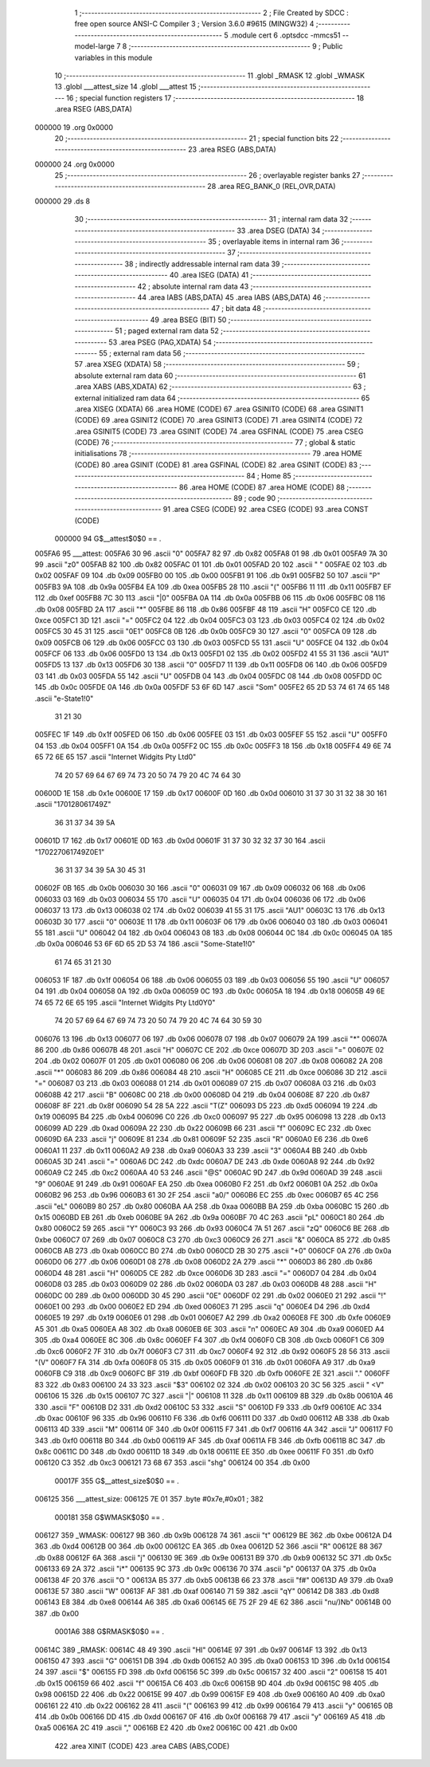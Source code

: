                                       1 ;--------------------------------------------------------
                                      2 ; File Created by SDCC : free open source ANSI-C Compiler
                                      3 ; Version 3.6.0 #9615 (MINGW32)
                                      4 ;--------------------------------------------------------
                                      5 	.module cert
                                      6 	.optsdcc -mmcs51 --model-large
                                      7 	
                                      8 ;--------------------------------------------------------
                                      9 ; Public variables in this module
                                     10 ;--------------------------------------------------------
                                     11 	.globl _RMASK
                                     12 	.globl _WMASK
                                     13 	.globl ___attest_size
                                     14 	.globl ___attest
                                     15 ;--------------------------------------------------------
                                     16 ; special function registers
                                     17 ;--------------------------------------------------------
                                     18 	.area RSEG    (ABS,DATA)
      000000                         19 	.org 0x0000
                                     20 ;--------------------------------------------------------
                                     21 ; special function bits
                                     22 ;--------------------------------------------------------
                                     23 	.area RSEG    (ABS,DATA)
      000000                         24 	.org 0x0000
                                     25 ;--------------------------------------------------------
                                     26 ; overlayable register banks
                                     27 ;--------------------------------------------------------
                                     28 	.area REG_BANK_0	(REL,OVR,DATA)
      000000                         29 	.ds 8
                                     30 ;--------------------------------------------------------
                                     31 ; internal ram data
                                     32 ;--------------------------------------------------------
                                     33 	.area DSEG    (DATA)
                                     34 ;--------------------------------------------------------
                                     35 ; overlayable items in internal ram 
                                     36 ;--------------------------------------------------------
                                     37 ;--------------------------------------------------------
                                     38 ; indirectly addressable internal ram data
                                     39 ;--------------------------------------------------------
                                     40 	.area ISEG    (DATA)
                                     41 ;--------------------------------------------------------
                                     42 ; absolute internal ram data
                                     43 ;--------------------------------------------------------
                                     44 	.area IABS    (ABS,DATA)
                                     45 	.area IABS    (ABS,DATA)
                                     46 ;--------------------------------------------------------
                                     47 ; bit data
                                     48 ;--------------------------------------------------------
                                     49 	.area BSEG    (BIT)
                                     50 ;--------------------------------------------------------
                                     51 ; paged external ram data
                                     52 ;--------------------------------------------------------
                                     53 	.area PSEG    (PAG,XDATA)
                                     54 ;--------------------------------------------------------
                                     55 ; external ram data
                                     56 ;--------------------------------------------------------
                                     57 	.area XSEG    (XDATA)
                                     58 ;--------------------------------------------------------
                                     59 ; absolute external ram data
                                     60 ;--------------------------------------------------------
                                     61 	.area XABS    (ABS,XDATA)
                                     62 ;--------------------------------------------------------
                                     63 ; external initialized ram data
                                     64 ;--------------------------------------------------------
                                     65 	.area XISEG   (XDATA)
                                     66 	.area HOME    (CODE)
                                     67 	.area GSINIT0 (CODE)
                                     68 	.area GSINIT1 (CODE)
                                     69 	.area GSINIT2 (CODE)
                                     70 	.area GSINIT3 (CODE)
                                     71 	.area GSINIT4 (CODE)
                                     72 	.area GSINIT5 (CODE)
                                     73 	.area GSINIT  (CODE)
                                     74 	.area GSFINAL (CODE)
                                     75 	.area CSEG    (CODE)
                                     76 ;--------------------------------------------------------
                                     77 ; global & static initialisations
                                     78 ;--------------------------------------------------------
                                     79 	.area HOME    (CODE)
                                     80 	.area GSINIT  (CODE)
                                     81 	.area GSFINAL (CODE)
                                     82 	.area GSINIT  (CODE)
                                     83 ;--------------------------------------------------------
                                     84 ; Home
                                     85 ;--------------------------------------------------------
                                     86 	.area HOME    (CODE)
                                     87 	.area HOME    (CODE)
                                     88 ;--------------------------------------------------------
                                     89 ; code
                                     90 ;--------------------------------------------------------
                                     91 	.area CSEG    (CODE)
                                     92 	.area CSEG    (CODE)
                                     93 	.area CONST   (CODE)
                           000000    94 G$__attest$0$0 == .
      005FA6                         95 ___attest:
      005FA6 30                      96 	.ascii "0"
      005FA7 82                      97 	.db 0x82
      005FA8 01                      98 	.db 0x01
      005FA9 7A 30                   99 	.ascii "z0"
      005FAB 82                     100 	.db 0x82
      005FAC 01                     101 	.db 0x01
      005FAD 20                     102 	.ascii " "
      005FAE 02                     103 	.db 0x02
      005FAF 09                     104 	.db 0x09
      005FB0 00                     105 	.db 0x00
      005FB1 91                     106 	.db 0x91
      005FB2 50                     107 	.ascii "P"
      005FB3 9A                     108 	.db 0x9a
      005FB4 EA                     109 	.db 0xea
      005FB5 28                     110 	.ascii "("
      005FB6 11                     111 	.db 0x11
      005FB7 EF                     112 	.db 0xef
      005FB8 7C 30                  113 	.ascii "|0"
      005FBA 0A                     114 	.db 0x0a
      005FBB 06                     115 	.db 0x06
      005FBC 08                     116 	.db 0x08
      005FBD 2A                     117 	.ascii "*"
      005FBE 86                     118 	.db 0x86
      005FBF 48                     119 	.ascii "H"
      005FC0 CE                     120 	.db 0xce
      005FC1 3D                     121 	.ascii "="
      005FC2 04                     122 	.db 0x04
      005FC3 03                     123 	.db 0x03
      005FC4 02                     124 	.db 0x02
      005FC5 30 45 31               125 	.ascii "0E1"
      005FC8 0B                     126 	.db 0x0b
      005FC9 30                     127 	.ascii "0"
      005FCA 09                     128 	.db 0x09
      005FCB 06                     129 	.db 0x06
      005FCC 03                     130 	.db 0x03
      005FCD 55                     131 	.ascii "U"
      005FCE 04                     132 	.db 0x04
      005FCF 06                     133 	.db 0x06
      005FD0 13                     134 	.db 0x13
      005FD1 02                     135 	.db 0x02
      005FD2 41 55 31               136 	.ascii "AU1"
      005FD5 13                     137 	.db 0x13
      005FD6 30                     138 	.ascii "0"
      005FD7 11                     139 	.db 0x11
      005FD8 06                     140 	.db 0x06
      005FD9 03                     141 	.db 0x03
      005FDA 55                     142 	.ascii "U"
      005FDB 04                     143 	.db 0x04
      005FDC 08                     144 	.db 0x08
      005FDD 0C                     145 	.db 0x0c
      005FDE 0A                     146 	.db 0x0a
      005FDF 53 6F 6D               147 	.ascii "Som"
      005FE2 65 2D 53 74 61 74 65   148 	.ascii "e-State1!0"
             31 21 30
      005FEC 1F                     149 	.db 0x1f
      005FED 06                     150 	.db 0x06
      005FEE 03                     151 	.db 0x03
      005FEF 55                     152 	.ascii "U"
      005FF0 04                     153 	.db 0x04
      005FF1 0A                     154 	.db 0x0a
      005FF2 0C                     155 	.db 0x0c
      005FF3 18                     156 	.db 0x18
      005FF4 49 6E 74 65 72 6E 65   157 	.ascii "Internet Widgits Pty Ltd0"
             74 20 57 69 64 67 69
             74 73 20 50 74 79 20
             4C 74 64 30
      00600D 1E                     158 	.db 0x1e
      00600E 17                     159 	.db 0x17
      00600F 0D                     160 	.db 0x0d
      006010 31 37 30 31 32 38 30   161 	.ascii "170128061749Z"
             36 31 37 34 39 5A
      00601D 17                     162 	.db 0x17
      00601E 0D                     163 	.db 0x0d
      00601F 31 37 30 32 32 37 30   164 	.ascii "170227061749Z0E1"
             36 31 37 34 39 5A 30
             45 31
      00602F 0B                     165 	.db 0x0b
      006030 30                     166 	.ascii "0"
      006031 09                     167 	.db 0x09
      006032 06                     168 	.db 0x06
      006033 03                     169 	.db 0x03
      006034 55                     170 	.ascii "U"
      006035 04                     171 	.db 0x04
      006036 06                     172 	.db 0x06
      006037 13                     173 	.db 0x13
      006038 02                     174 	.db 0x02
      006039 41 55 31               175 	.ascii "AU1"
      00603C 13                     176 	.db 0x13
      00603D 30                     177 	.ascii "0"
      00603E 11                     178 	.db 0x11
      00603F 06                     179 	.db 0x06
      006040 03                     180 	.db 0x03
      006041 55                     181 	.ascii "U"
      006042 04                     182 	.db 0x04
      006043 08                     183 	.db 0x08
      006044 0C                     184 	.db 0x0c
      006045 0A                     185 	.db 0x0a
      006046 53 6F 6D 65 2D 53 74   186 	.ascii "Some-State1!0"
             61 74 65 31 21 30
      006053 1F                     187 	.db 0x1f
      006054 06                     188 	.db 0x06
      006055 03                     189 	.db 0x03
      006056 55                     190 	.ascii "U"
      006057 04                     191 	.db 0x04
      006058 0A                     192 	.db 0x0a
      006059 0C                     193 	.db 0x0c
      00605A 18                     194 	.db 0x18
      00605B 49 6E 74 65 72 6E 65   195 	.ascii "Internet Widgits Pty Ltd0Y0"
             74 20 57 69 64 67 69
             74 73 20 50 74 79 20
             4C 74 64 30 59 30
      006076 13                     196 	.db 0x13
      006077 06                     197 	.db 0x06
      006078 07                     198 	.db 0x07
      006079 2A                     199 	.ascii "*"
      00607A 86                     200 	.db 0x86
      00607B 48                     201 	.ascii "H"
      00607C CE                     202 	.db 0xce
      00607D 3D                     203 	.ascii "="
      00607E 02                     204 	.db 0x02
      00607F 01                     205 	.db 0x01
      006080 06                     206 	.db 0x06
      006081 08                     207 	.db 0x08
      006082 2A                     208 	.ascii "*"
      006083 86                     209 	.db 0x86
      006084 48                     210 	.ascii "H"
      006085 CE                     211 	.db 0xce
      006086 3D                     212 	.ascii "="
      006087 03                     213 	.db 0x03
      006088 01                     214 	.db 0x01
      006089 07                     215 	.db 0x07
      00608A 03                     216 	.db 0x03
      00608B 42                     217 	.ascii "B"
      00608C 00                     218 	.db 0x00
      00608D 04                     219 	.db 0x04
      00608E 87                     220 	.db 0x87
      00608F 8F                     221 	.db 0x8f
      006090 54 28 5A               222 	.ascii "T(Z"
      006093 D5                     223 	.db 0xd5
      006094 19                     224 	.db 0x19
      006095 B4                     225 	.db 0xb4
      006096 C0                     226 	.db 0xc0
      006097 95                     227 	.db 0x95
      006098 13                     228 	.db 0x13
      006099 AD                     229 	.db 0xad
      00609A 22                     230 	.db 0x22
      00609B 66                     231 	.ascii "f"
      00609C EC                     232 	.db 0xec
      00609D 6A                     233 	.ascii "j"
      00609E 81                     234 	.db 0x81
      00609F 52                     235 	.ascii "R"
      0060A0 E6                     236 	.db 0xe6
      0060A1 11                     237 	.db 0x11
      0060A2 A9                     238 	.db 0xa9
      0060A3 33                     239 	.ascii "3"
      0060A4 BB                     240 	.db 0xbb
      0060A5 3D                     241 	.ascii "="
      0060A6 DC                     242 	.db 0xdc
      0060A7 DE                     243 	.db 0xde
      0060A8 92                     244 	.db 0x92
      0060A9 C2                     245 	.db 0xc2
      0060AA 40 53                  246 	.ascii "@S"
      0060AC 9D                     247 	.db 0x9d
      0060AD 39                     248 	.ascii "9"
      0060AE 91                     249 	.db 0x91
      0060AF EA                     250 	.db 0xea
      0060B0 F2                     251 	.db 0xf2
      0060B1 0A                     252 	.db 0x0a
      0060B2 96                     253 	.db 0x96
      0060B3 61 30 2F               254 	.ascii "a0/"
      0060B6 EC                     255 	.db 0xec
      0060B7 65 4C                  256 	.ascii "eL"
      0060B9 80                     257 	.db 0x80
      0060BA AA                     258 	.db 0xaa
      0060BB BA                     259 	.db 0xba
      0060BC 15                     260 	.db 0x15
      0060BD EB                     261 	.db 0xeb
      0060BE 9A                     262 	.db 0x9a
      0060BF 70 4C                  263 	.ascii "pL"
      0060C1 80                     264 	.db 0x80
      0060C2 59                     265 	.ascii "Y"
      0060C3 93                     266 	.db 0x93
      0060C4 7A 51                  267 	.ascii "zQ"
      0060C6 BE                     268 	.db 0xbe
      0060C7 07                     269 	.db 0x07
      0060C8 C3                     270 	.db 0xc3
      0060C9 26                     271 	.ascii "&"
      0060CA 85                     272 	.db 0x85
      0060CB AB                     273 	.db 0xab
      0060CC B0                     274 	.db 0xb0
      0060CD 2B 30                  275 	.ascii "+0"
      0060CF 0A                     276 	.db 0x0a
      0060D0 06                     277 	.db 0x06
      0060D1 08                     278 	.db 0x08
      0060D2 2A                     279 	.ascii "*"
      0060D3 86                     280 	.db 0x86
      0060D4 48                     281 	.ascii "H"
      0060D5 CE                     282 	.db 0xce
      0060D6 3D                     283 	.ascii "="
      0060D7 04                     284 	.db 0x04
      0060D8 03                     285 	.db 0x03
      0060D9 02                     286 	.db 0x02
      0060DA 03                     287 	.db 0x03
      0060DB 48                     288 	.ascii "H"
      0060DC 00                     289 	.db 0x00
      0060DD 30 45                  290 	.ascii "0E"
      0060DF 02                     291 	.db 0x02
      0060E0 21                     292 	.ascii "!"
      0060E1 00                     293 	.db 0x00
      0060E2 ED                     294 	.db 0xed
      0060E3 71                     295 	.ascii "q"
      0060E4 D4                     296 	.db 0xd4
      0060E5 19                     297 	.db 0x19
      0060E6 01                     298 	.db 0x01
      0060E7 A2                     299 	.db 0xa2
      0060E8 FE                     300 	.db 0xfe
      0060E9 A5                     301 	.db 0xa5
      0060EA A8                     302 	.db 0xa8
      0060EB 6E                     303 	.ascii "n"
      0060EC A9                     304 	.db 0xa9
      0060ED A4                     305 	.db 0xa4
      0060EE 8C                     306 	.db 0x8c
      0060EF F4                     307 	.db 0xf4
      0060F0 CB                     308 	.db 0xcb
      0060F1 C6                     309 	.db 0xc6
      0060F2 7F                     310 	.db 0x7f
      0060F3 C7                     311 	.db 0xc7
      0060F4 92                     312 	.db 0x92
      0060F5 28 56                  313 	.ascii "(V"
      0060F7 FA                     314 	.db 0xfa
      0060F8 05                     315 	.db 0x05
      0060F9 01                     316 	.db 0x01
      0060FA A9                     317 	.db 0xa9
      0060FB C9                     318 	.db 0xc9
      0060FC BF                     319 	.db 0xbf
      0060FD FB                     320 	.db 0xfb
      0060FE 2E                     321 	.ascii "."
      0060FF 83                     322 	.db 0x83
      006100 24 33                  323 	.ascii "$3"
      006102 02                     324 	.db 0x02
      006103 20 3C 56               325 	.ascii " <V"
      006106 15                     326 	.db 0x15
      006107 7C                     327 	.ascii "|"
      006108 11                     328 	.db 0x11
      006109 8B                     329 	.db 0x8b
      00610A 46                     330 	.ascii "F"
      00610B D2                     331 	.db 0xd2
      00610C 53                     332 	.ascii "S"
      00610D F9                     333 	.db 0xf9
      00610E AC                     334 	.db 0xac
      00610F 96                     335 	.db 0x96
      006110 F6                     336 	.db 0xf6
      006111 D0                     337 	.db 0xd0
      006112 AB                     338 	.db 0xab
      006113 4D                     339 	.ascii "M"
      006114 0F                     340 	.db 0x0f
      006115 F7                     341 	.db 0xf7
      006116 4A                     342 	.ascii "J"
      006117 F0                     343 	.db 0xf0
      006118 B0                     344 	.db 0xb0
      006119 AF                     345 	.db 0xaf
      00611A FB                     346 	.db 0xfb
      00611B 8C                     347 	.db 0x8c
      00611C D0                     348 	.db 0xd0
      00611D 18                     349 	.db 0x18
      00611E EE                     350 	.db 0xee
      00611F F0                     351 	.db 0xf0
      006120 C3                     352 	.db 0xc3
      006121 73 68 67               353 	.ascii "shg"
      006124 00                     354 	.db 0x00
                           00017F   355 G$__attest_size$0$0 == .
      006125                        356 ___attest_size:
      006125 7E 01                  357 	.byte #0x7e,#0x01	; 382
                           000181   358 G$WMASK$0$0 == .
      006127                        359 _WMASK:
      006127 9B                     360 	.db 0x9b
      006128 74                     361 	.ascii "t"
      006129 BE                     362 	.db 0xbe
      00612A D4                     363 	.db 0xd4
      00612B 00                     364 	.db 0x00
      00612C EA                     365 	.db 0xea
      00612D 52                     366 	.ascii "R"
      00612E 88                     367 	.db 0x88
      00612F 6A                     368 	.ascii "j"
      006130 9E                     369 	.db 0x9e
      006131 B9                     370 	.db 0xb9
      006132 5C                     371 	.db 0x5c
      006133 69 2A                  372 	.ascii "i*"
      006135 9C                     373 	.db 0x9c
      006136 70                     374 	.ascii "p"
      006137 0A                     375 	.db 0x0a
      006138 4F 20                  376 	.ascii "O "
      00613A B5                     377 	.db 0xb5
      00613B 66 23                  378 	.ascii "f#"
      00613D A9                     379 	.db 0xa9
      00613E 57                     380 	.ascii "W"
      00613F AF                     381 	.db 0xaf
      006140 71 59                  382 	.ascii "qY"
      006142 D8                     383 	.db 0xd8
      006143 E8                     384 	.db 0xe8
      006144 A6                     385 	.db 0xa6
      006145 6E 75 2F 29 4E 62      386 	.ascii "nu/)Nb"
      00614B 00                     387 	.db 0x00
                           0001A6   388 G$RMASK$0$0 == .
      00614C                        389 _RMASK:
      00614C 48 49                  390 	.ascii "HI"
      00614E 97                     391 	.db 0x97
      00614F 13                     392 	.db 0x13
      006150 47                     393 	.ascii "G"
      006151 DB                     394 	.db 0xdb
      006152 A0                     395 	.db 0xa0
      006153 1D                     396 	.db 0x1d
      006154 24                     397 	.ascii "$"
      006155 FD                     398 	.db 0xfd
      006156 5C                     399 	.db 0x5c
      006157 32                     400 	.ascii "2"
      006158 15                     401 	.db 0x15
      006159 66                     402 	.ascii "f"
      00615A C6                     403 	.db 0xc6
      00615B 9D                     404 	.db 0x9d
      00615C 98                     405 	.db 0x98
      00615D 22                     406 	.db 0x22
      00615E 99                     407 	.db 0x99
      00615F E9                     408 	.db 0xe9
      006160 A0                     409 	.db 0xa0
      006161 22                     410 	.db 0x22
      006162 28                     411 	.ascii "("
      006163 99                     412 	.db 0x99
      006164 79                     413 	.ascii "y"
      006165 0B                     414 	.db 0x0b
      006166 DD                     415 	.db 0xdd
      006167 0F                     416 	.db 0x0f
      006168 79                     417 	.ascii "y"
      006169 A5                     418 	.db 0xa5
      00616A 2C                     419 	.ascii ","
      00616B E2                     420 	.db 0xe2
      00616C 00                     421 	.db 0x00
                                    422 	.area XINIT   (CODE)
                                    423 	.area CABS    (ABS,CODE)
